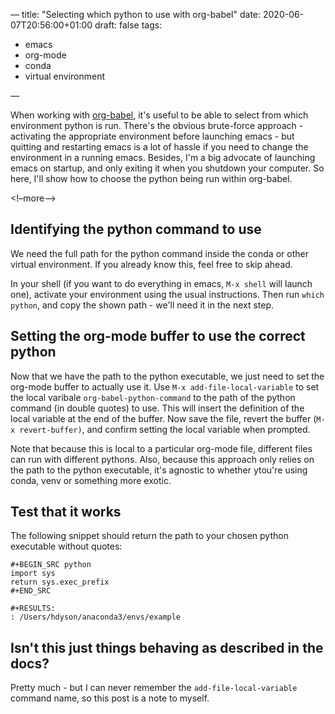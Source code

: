 ---
title: "Selecting which python to use with org-babel"
date: 2020-06-07T20:56:00+01:00
draft: false
tags:
- emacs
- org-mode
- conda
- virtual environment
---

When working with [[https://orgmode.org/worg/org-contrib/babel/intro.html][org-babel]], it's useful to be able to select from which
environment python is run.  There's the obvious brute-force approach -
activating the appropriate environment before launching emacs - but quitting
and restarting emacs is a lot of hassle if you need to change the environment
in a running emacs.  Besides, I'm a big advocate of launching emacs on
startup, and only exiting it when you shutdown your computer.  So here, I'll
show how to choose the python being run within org-babel.


<!--more-->

** Identifying the python command to use

We need the full path for the python command inside the conda or other virtual
environment.  If you already know this, feel free to skip ahead.

In your shell (if you want to do everything in emacs, ~M-x shell~ will launch
one), activate your environment using the usual instructions.  Then run
~which python~, and copy the shown path - we'll need it in the next step.

** Setting the org-mode buffer to use the correct python

Now that we have the path to the python executable, we just need to set the
org-mode buffer to actually use it.  Use ~M-x add-file-local-variable~ to set
the local varibale ~org-babel-python-command~ to the path of the python
command (in double quotes) to use.  This will insert the definition of the
local variable at the end of the buffer.  Now save the file, revert the
buffer (~M-x revert-buffer)~, and confirm setting the local variable when
prompted.

Note that because this is local to a particular org-mode file, different files
can run with different pythons.  Also, because this approach only relies on
the path to the python executable, it's agnostic to whether ytou're using
conda, venv or something more exotic.

** Test that it works

The following snippet should return the path to your chosen python executable
without quotes:


#+BEGIN_EXAMPLE
#+BEGIN_SRC python
import sys
return sys.exec_prefix
#+END_SRC

#+RESULTS:
: /Users/hdyson/anaconda3/envs/example
#+END_EXAMPLE

** Isn't this just things behaving as described in the docs?

Pretty much - but I can never remember the ~add-file-local-variable~ command
name, so this post is a note to myself.
